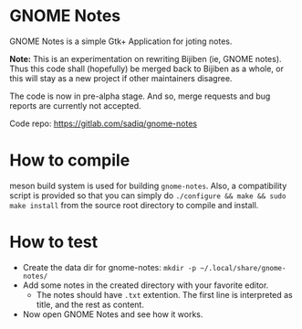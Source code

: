* GNOME Notes

  GNOME Notes is a simple Gtk+ Application for joting notes.

  *Note:* This is an experimentation on rewriting Bijiben (ie, GNOME notes).
  Thus this code shall (hopefully) be merged back to Bijiben as a whole,
  or this will stay as a new project if other maintainers disagree.

  The code is now in pre-alpha stage. And so, merge requests and
  bug reports are currently not accepted.

  Code repo: https://gitlab.com/sadiq/gnome-notes

* How to compile

  meson build system is used for building ~gnome-notes~. Also,
  a compatibility script is provided so that you can simply do
  =./configure && make && sudo make install= from the source
  root directory to compile and install.

* How to test

  - Create the data dir for gnome-notes: =mkdir -p ~/.local/share/gnome-notes/=
  - Add some notes in the created directory with your favorite editor.
    - The notes should have ~.txt~ extention. The first line is interpreted
      as title, and the rest as content.
  - Now open GNOME Notes and see how it works.
